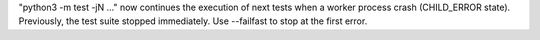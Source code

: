 "python3 -m test -jN ..." now continues the execution of next tests when a
worker process crash (CHILD_ERROR state). Previously, the test suite stopped
immediately. Use --failfast to stop at the first error.
